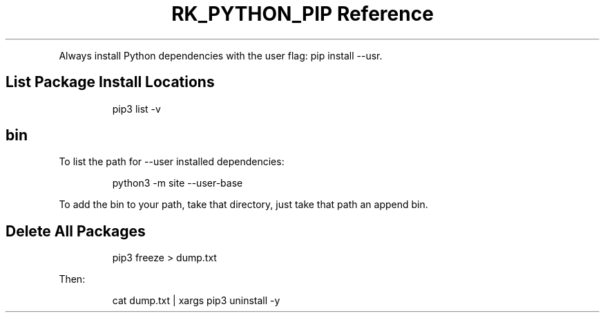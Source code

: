 .\" Automatically generated by Pandoc 3.6.3
.\"
.TH "RK_PYTHON_PIP Reference" "" "" ""
.PP
Always install Python dependencies with the user flag:
\f[CR]pip install \-\-usr\f[R].
.SH List Package Install Locations
.IP
.EX
pip3 list \-v
.EE
.SH \f[CR]bin\f[R]
To list the path for \f[CR]\-\-user\f[R] installed dependencies:
.IP
.EX
python3 \-m site \-\-user\-base
.EE
.PP
To add the \f[CR]bin\f[R] to your path, take that directory, just take
that path an append \f[CR]bin\f[R].
.SH Delete All Packages
.IP
.EX
pip3 freeze > dump.txt
.EE
.PP
Then:
.IP
.EX
cat dump.txt | xargs pip3 uninstall \-y
.EE
